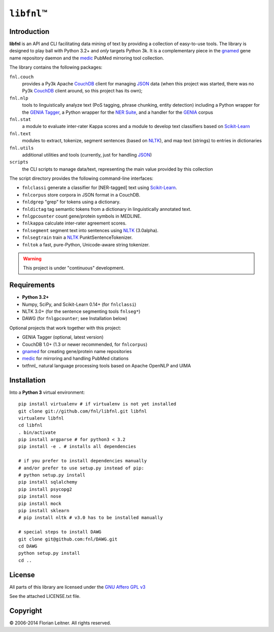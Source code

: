 #############
``libfnl``\ ™
#############

Introduction
============

**libfnl** is an API and CLI facilitating data mining of text by providing a collection of easy-to-use tools.
The library is designed to play ball with Python 3.2+ and *only* targets Python 3k.
It is a complementary piece in the gnamed_ gene name repository daemon and the medic_ PubMed mirroring tool collection.

The library contains the following packages:

``fnl.couch``
    provides a Py3k Apache CouchDB_ client for managing JSON_ data (when this project was started, there was no Py3k CouchDB_ client around, so this project has its own);
``fnl.nlp``
    tools to linguistically analyze text (PoS tagging, phrase chunking, entity detection) including a Python wrapper for the GENIA_ Tagger_, a Python wrapper for the `NER Suite`_, and a handler for the GENIA_ corpus
``fnl.stat``
    a module to evaluate inter-rater Kappa scores and a module to develop text classifiers based on Scikit-Learn_
``fnl.text``
    modules to extract, tokenize, segment sentences (based on NLTK_), and map text (strings) to entries in dictionaries
``fnl.utils``
    additional utilities and tools (currently, just for handling JSON_)
``scripts``
    the CLI scripts to manage data/text, representing the main value provided by this collection

The script directory provides the following command-line interfaces:
 
- ``fnlclassi`` generate a classifier for [NER-tagged] text using Scikit-Learn_.
- ``fnlcorpus`` store corpora in JSON format in a CouchDB.
- ``fnldgrep`` "grep" for tokens using a dictionary.
- ``fnldictag`` tag semantic tokens from a dictionary in linguistically annotated text.
- ``fnlgpcounter`` count gene/protein symbols in MEDLINE.
- ``fnlkappa`` calculate inter-rater agreement scores.
- ``fnlsegment`` segment text into sentences using NLTK_ (3.0alpha).
- ``fnlsegtrain`` train a NLTK_ PunktSentenceTokenizer.
- ``fnltok`` a fast, pure-Python, Unicode-aware string tokenizer.

.. warning:: This project is under "continuous" development.

.. _CouchDB: http://couchdb.apache.org/
.. _JSON: http://www.json.org
.. _GENIA: http://www-tsujii.is.s.u-tokyo.ac.jp/GENIA/home/wiki.cgi
.. _NER Suite: http://nersuite.nlplab.org/
.. _NLTK: http://nltk.org/
.. _Scikit-Learn: http://scikit-learn.org/stable/
.. _SQLAlchemy: http://www.sqlalchemy.org/
.. _Tagger: http://www-tsujii.is.s.u-tokyo.ac.jp/GENIA/tagger/
.. _gnamed: http://github.com/fnl/gnamed
.. _medic: http://github.com/fnl/medic

Requirements
============

* **Python 3.2+**
* Numpy, SciPy, and Scikit-Learn 0.14+ (for ``fnlclassi``)
* NLTK 3.0+ (for the sentence segmenting tools ``fnlseg*``)
* DAWG (for ``fnlgpcounter``; see Installation below)

Optional projects that work together with this project:

* GENIA Tagger (optional, latest version)
* CouchDB 1.0+ (1.3 or newer recommended, for ``fnlcorpus``)
* gnamed_ for creating gene/protein name repositories
* medic_ for mirroring and handling PubMed citations
* txtfnnl_ natural language processing tools based on Apache OpenNLP and UIMA

Installation
============

Into a **Python 3** virtual environment::

    pip install virtualenv # if virtualenv is not yet installed
    git clone git://github.com/fnl/libfnl.git libfnl
    virtualenv libfnl
    cd libfnl
    . bin/activate
    pip install argparse # for python3 < 3.2
    pip install -e . # installs all dependencies

    # if you prefer to install dependencies manually
    # and/or prefer to use setup.py instead of pip:
    # python setup.py install
    pip install sqlalchemy
    pip install psycopg2
    pip install nose
    pip install mock
    pip install sklearn
    # pip install nltk # v3.0 has to be installed manually

    # special steps to install DAWG
    git clone git@github.com:fnl/DAWG.git
    cd DAWG
    python setup.py install
    cd ..

License
=======

All parts of this library are licensed under the `GNU Affero GPL v3`_

.. _GNU Affero GPL v3: http://www.gnu.org/licenses/agpl.html

See the attached LICENSE.txt file.

Copyright
=========

© 2006-2014 Florian Leitner. All rights reserved.
